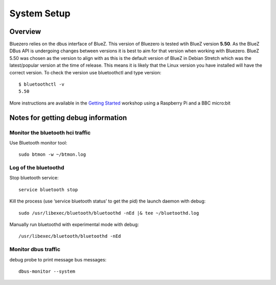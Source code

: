 ############
System Setup
############

Overview
--------

Bluezero relies on the dbus interface of BlueZ. This version of Bluezero is
tested wtih BlueZ version **5.50**.  As the BlueZ DBus API is undergoing
changes between versions it is best to aim for that version when working
with Bluezero.
BlueZ 5.50 was chosen as the version to align with as this is the default version
of BlueZ in Debian Stretch which was the latest/popular version at the time of
release. This means it is likely that the Linux version you have installed will
have the correct version.
To check the version use bluetoothctl and type version::

    $ bluetoothctl -v
    5.50


More instructions are available in the `Getting Started
<https://ukbaz.github.io/howto/ubit_workshop.html>`_
workshop using a Raspberry Pi and a BBC micro:bit

Notes for getting debug information
-----------------------------------

Monitor the bluetooth hci traffic
=================================

Use Bluetooth monitor tool::

    sudo btmon -w ~/btmon.log

Log of the bluetoothd
=====================
Stop bluetooth service::

    service bluetooth stop

Kill the process (use ‘service bluetooth status’ to get the pid) the launch
daemon with debug::

    sudo /usr/libexec/bluetooth/bluetoothd -nEd |& tee ~/bluetoothd.log

Manually run bluetoothd with experimental mode with debug::

    /usr/libexec/bluetooth/bluetoothd -nEd

Monitor dbus traffic
====================
debug probe to print message bus messages::

    dbus-monitor --system
